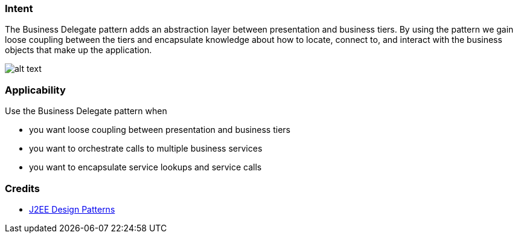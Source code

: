 === Intent

The Business Delegate pattern adds an abstraction layer between
presentation and business tiers. By using the pattern we gain loose coupling
between the tiers and encapsulate knowledge about how to locate, connect to,
and interact with the business objects that make up the application.

image:./etc/business-delegate.png[alt text]

=== Applicability

Use the Business Delegate pattern when

* you want loose coupling between presentation and business tiers
* you want to orchestrate calls to multiple business services
* you want to encapsulate service lookups and service calls

=== Credits

* http://www.amazon.com/J2EE-Design-Patterns-William-Crawford/dp/0596004273/ref=sr_1_2[J2EE Design Patterns]